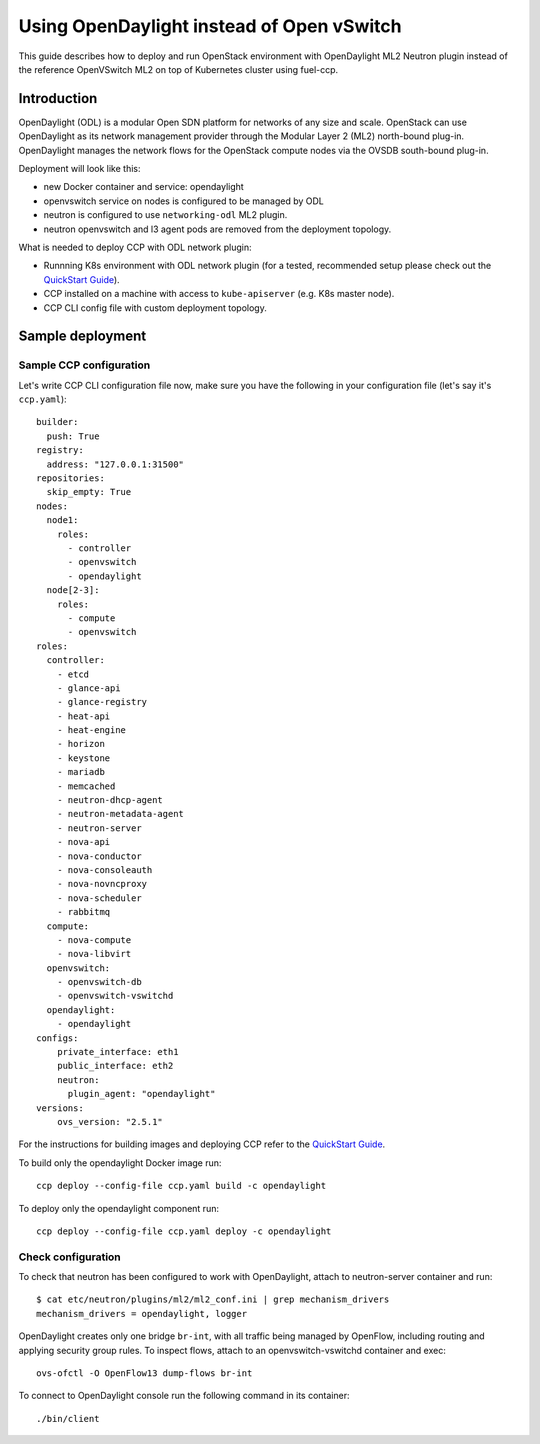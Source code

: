 .. _using_odl_instead_of_ovs:

==========================================
Using OpenDaylight instead of Open vSwitch
==========================================

This guide describes how to deploy and run OpenStack environment with
OpenDaylight ML2 Neutron plugin instead of the reference OpenVSwitch ML2 on top
of Kubernetes cluster using fuel-ccp.

Introduction
~~~~~~~~~~~~

OpenDaylight (ODL) is a modular Open SDN platform for networks of any size and
scale. OpenStack can use OpenDaylight as its network management provider
through the Modular Layer 2 (ML2) north-bound plug-in. OpenDaylight manages
the network flows for the OpenStack compute nodes via the OVSDB south-bound
plug-in.

Deployment will look like this:

* new Docker container and service: opendaylight
* openvswitch service on nodes is configured to be managed by ODL
* neutron is configured to use ``networking-odl`` ML2 plugin.
* neutron openvswitch and l3 agent pods are removed from the deployment
  topology.

What is needed to deploy CCP with ODL network plugin:

* Runnning K8s environment with ODL network plugin (for a tested,
  recommended setup please check out the `QuickStart Guide`_).
* CCP installed on a machine with access to ``kube-apiserver`` (e.g. K8s
  master node).
* CCP CLI config file with custom deployment topology.

Sample deployment
~~~~~~~~~~~~~~~~~

Sample CCP configuration
------------------------

Let's write CCP CLI configuration file now, make sure you have the following
in your configuration file (let's say it's ``ccp.yaml``):

::

    builder:
      push: True
    registry:
      address: "127.0.0.1:31500"
    repositories:
      skip_empty: True
    nodes:
      node1:
        roles:
          - controller
          - openvswitch
          - opendaylight
      node[2-3]:
        roles:
          - compute
          - openvswitch
    roles:
      controller:
        - etcd
        - glance-api
        - glance-registry
        - heat-api
        - heat-engine
        - horizon
        - keystone
        - mariadb
        - memcached
        - neutron-dhcp-agent
        - neutron-metadata-agent
        - neutron-server
        - nova-api
        - nova-conductor
        - nova-consoleauth
        - nova-novncproxy
        - nova-scheduler
        - rabbitmq
      compute:
        - nova-compute
        - nova-libvirt
      openvswitch:
        - openvswitch-db
        - openvswitch-vswitchd
      opendaylight:
        - opendaylight
    configs:
        private_interface: eth1
        public_interface: eth2
        neutron:
          plugin_agent: "opendaylight"
    versions:
        ovs_version: "2.5.1"

For the instructions for building images and deploying CCP refer to the
`QuickStart Guide`_.

To build only the opendaylight Docker image run:
::

    ccp deploy --config-file ccp.yaml build -c opendaylight

To deploy only the opendaylight component run:

::

    ccp deploy --config-file ccp.yaml deploy -c opendaylight

Check configuration
-------------------

To check that neutron has been configured to work with OpenDaylight, attach
to neutron-server container and run:
::

    $ cat etc/neutron/plugins/ml2/ml2_conf.ini | grep mechanism_drivers
    mechanism_drivers = opendaylight, logger

OpenDaylight creates only one bridge ``br-int``, with all traffic being managed by
OpenFlow, including routing and applying security group rules. To inspect flows,
attach to an openvswitch-vswitchd container and exec:
::

    ovs-ofctl -O OpenFlow13 dump-flows br-int

To connect to OpenDaylight console run the following command in its container:

::

    ./bin/client

.. _QuickStart Guide: http://fuel-ccp.readthedocs.io/en/latest/quickstart.html
